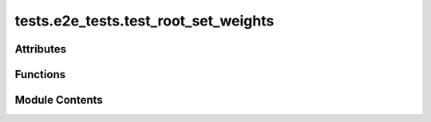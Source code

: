 tests.e2e_tests.test_root_set_weights
=====================================

.. py:module:: tests.e2e_tests.test_root_set_weights


Attributes
----------

.. autoapisummary::

   tests.e2e_tests.test_root_set_weights.FAST_BLOCKS_SPEEDUP_FACTOR


Functions
---------

.. autoapisummary::

   tests.e2e_tests.test_root_set_weights.test_root_reg_hyperparams


Module Contents
---------------

.. py:data:: FAST_BLOCKS_SPEEDUP_FACTOR
   :value: 5


   Verifies:

   * root_register()
   * neurons()
   * register_subnet()
   * burned_register()
   * immunity_period()
   * tempo()
   * get_uid_for_hotkey_on_subnet()
   * blocks_since_last_update()
   * subnetwork_n()
   * min_allowed_weights()
   * max_weight_limit()
   * weights_rate_limit()
   * root_set_weights()
   * neurons_lite()

.. py:function:: test_root_reg_hyperparams(local_chain)
   :async:


   Test root weights and hyperparameters in the Subtensor network.

   Steps:
       1. Register Alice in the root network (netuid=0).
       2. Create a new subnet (netuid=1) and register Alice on this subnet using burned registration.
       3. Verify that the subnet's `immunity_period` and `tempo` match the default values.
       4. Run Alice as a validator in the background.
       5. Fetch Alice's UID on the subnet and record the blocks since her last update.
       6. Verify that the subnet was created successfully by checking `subnetwork_n`.
       7. Verify hyperparameters related to weights: `min_allowed_weights`, `max_weight_limit`, and `weights_rate_limit`.
       8. Wait until the next epoch and set root weights for netuids 0 and 1.
       9. Verify that the weights are correctly set on the chain.
       10. Adjust hyperparameters to allow proof-of-work (PoW) registration.
       11. Verify that the `blocks_since_last_update` has incremented.
       12. Fetch neurons using `neurons_lite` for the subnet and verify Alice's participation.

   :raises AssertionError: If any of the checks or verifications fail.


